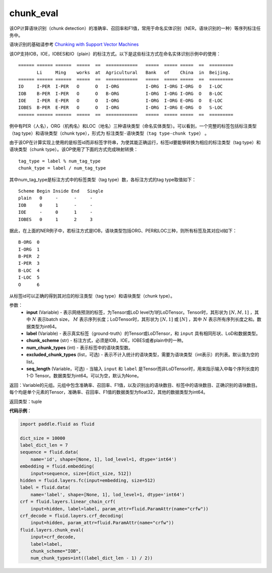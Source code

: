 .. _cn_api_fluid_layers_chunk_eval:

chunk_eval
-------------------------------

.. py:function:: paddle.fluid.layers.chunk_eval(input, label, chunk_scheme, num_chunk_types, excluded_chunk_types=None, sqe_length=None)

该OP计算语块识别（chunk detection）的准确率、召回率和F1值，常用于命名实体识别（NER，语块识别的一种）等序列标注任务中。

语块识别的基础请参考 `Chunking with Support Vector Machines <https://www.aclweb.org/anthology/N01-1025>`_

该OP支持IOB，IOE，IOBES和IO（plain）的标注方式。以下是这些标注方式在命名实体识别示例中的使用：

::


    ====== ====== ======  =====  ==  ============   =====  ===== =====  ==  =========
           Li     Ming    works  at  Agricultural   Bank   of    China  in  Beijing.
    ====== ====== ======  =====  ==  ============   =====  ===== =====  ==  =========
    IO     I-PER  I-PER   O      O   I-ORG          I-ORG  I-ORG I-ORG  O   I-LOC
    IOB    B-PER  I-PER   O      O   B-ORG          I-ORG  I-ORG I-ORG  O   B-LOC
    IOE    I-PER  E-PER   O      O   I-ORG          I-ORG  I-ORG E-ORG  O   E-LOC
    IOBES  B-PER  E-PER   O      O   I-ORG          I-ORG  I-ORG E-ORG  O   S-LOC
    ====== ====== ======  =====  ==  ============   =====  ===== =====  ==  =========

例中有PER（人名），ORG（机构名）和LOC（地名）三种语块类型（命名实体类型）。可以看到，一个完整的标签包括标注类型（tag type）和语块类型（chunk type），形式为 ``标注类型-语块类型（tag type-chunk type）`` 。

由于该OP在计算实现上使用的是标签id而非标签字符串，为使其能正确运行，标签id要能够转换为相应的标注类型（tag type）和语块类型（chunk type）。该OP使用了下面的方式完成映射转换：

::


    tag_type = label % num_tag_type
    chunk_type = label / num_tag_type

其中num_tag_type是标注方式中的标签类型（tag type）数，各标注方式的tag type取值如下：

::


    Scheme Begin Inside End   Single
    plain   0     -      -     -
    IOB     0     1      -     -
    IOE     -     0      1     -
    IOBES   0     1      2     3

据此，在上面的NER例子中，若标注方式是IOB，语块类型包括ORG、PER和LOC三种，则所有标签及其对应id如下：

::


    B-ORG  0
    I-ORG  1
    B-PER  2
    I-PER  3
    B-LOC  4
    I-LOC  5
    O      6

从标签id可以正确的得到其对应的标注类型（tag type）和语块类型（chunk type）。

参数：
    - **input** (Variable) - 表示网络预测的标签，为Tensor或LoD level为1的LoDTensor。Tensor时，其形状为 :math:`[N, M, 1]` ，其中 :math:`N` 表示batch size， :math:`M` 表示序列长度；LoDTensor时，其形状为 :math:`[N, 1]` 或 :math:`[N]` ，其中 :math:`N` 表示所有序列长度之和。数据类型为int64。
    - **label** (Variable) - 表示真实标签（ground-truth）的Tensor或LoDTensor，和 ``input`` 具有相同形状、LoD和数据类型。
    - **chunk_scheme** (str) - 标注方式，必须是IOB，IOE，IOBES或者plain中的一种。
    - **num_chunk_types** (int) - 表示标签中的语块类型数。
    - **excluded_chunk_types** (list，可选) - 表示不计入统计的语块类型，需要为语块类型（int表示）的列表。默认值为空的list。
    - **seq_length** (Variable，可选) - 当输入 ``input`` 和 ``label`` 是Tensor而非LoDTensor时，用来指示输入中每个序列长度的1-D Tensor。数据类型为int64。可以为空，默认为None。

返回：Variable的元组。元组中包含准确率、召回率、F1值，以及识别出的语块数目、标签中的语块数目、正确识别的语块数目。每个均是单个元素的Tensor，准确率、召回率、F1值的数据类型为float32，其他的数据类型为int64。

返回类型：tuple

**代码示例**：

.. code-block:: python:

    import paddle.fluid as fluid
     
    dict_size = 10000
    label_dict_len = 7
    sequence = fluid.data(
        name='id', shape=[None, 1], lod_level=1, dtype='int64')
    embedding = fluid.embedding(
        input=sequence, size=[dict_size, 512])
    hidden = fluid.layers.fc(input=embedding, size=512)
    label = fluid.data(
        name='label', shape=[None, 1], lod_level=1, dtype='int64')
    crf = fluid.layers.linear_chain_crf(
        input=hidden, label=label, param_attr=fluid.ParamAttr(name="crfw"))
    crf_decode = fluid.layers.crf_decoding(
        input=hidden, param_attr=fluid.ParamAttr(name="crfw"))
    fluid.layers.chunk_eval(
        input=crf_decode,
        label=label,
        chunk_scheme="IOB",
        num_chunk_types=int((label_dict_len - 1) / 2))









